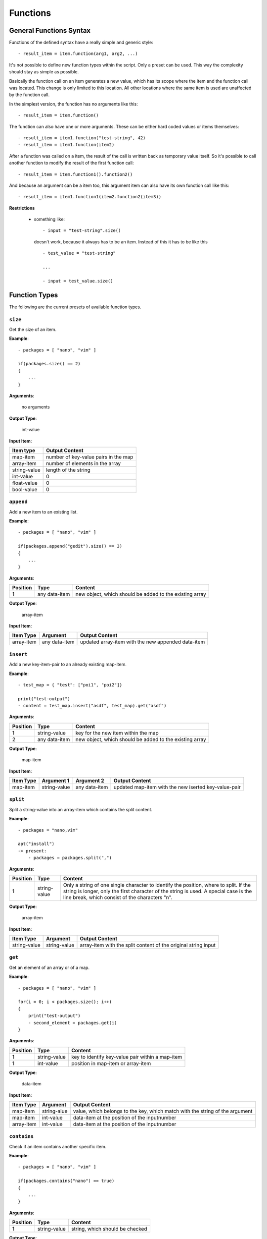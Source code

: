 Functions
---------

General Functions Syntax
~~~~~~~~~~~~~~~~~~~~~~~~

Functions of the defined syntax have a really simple and generic style:

::

    - result_item = item.function(arg1, arg2, ...)

It's not possible to define new function types within the script. Only a preset can be used. This way the complexity should stay as simple as possible. 

Basically the function call on an item generates a new value, which has its scope where the item and the function call was located. This change is only limited to this location. All other locations where the same item is used are unaffected by the function call. 

In the simplest version, the function has no arguments like this:

::

    - result_item = item.function()

The function can also have one or more arguments. These can be either hard coded values or items themselves:

::

    - result_item = item1.function("test-string", 42)
    - result_item = item1.function(item2)

After a function was called on a item, the result of the call is written back as temporary value itself. So it's possible to call another function to modify the result of the first function call:

::

    - result_item = item.function1().function2()

And because an argument can be a item too, this argument item can also have its own function call like this:

::

    - result_item = item1.function1(item2.function2(item3))



**Restrictions**

    * something like:

      ::

          - input = "test-string".size()

      doesn't work, because it always has to be an item. Instead of this it has to be like this

      ::

          - test_value = "test-string"

          ...

          - input = test_value.size()



.. raw:: latex

    \newpage
    

Function Types
~~~~~~~~~~~~~~

The following are the current presets of available function types.


``size``
^^^^^^^^

Get the size of an item.


**Example**:

::

    - packages = [ "nano", "vim" ]

    if(packages.size() == 2)
    {
        ...
    }

**Arguments**:

    no arguments

**Output Type**:

    int-value

**Input Item**:

.. tabularcolumns:: |m{0.27\textwidth}|m{0.66\textwidth}|

.. list-table::
    :header-rows: 1

    * - **Item type**
      - **Output Content**

    * - map-item
      - number of key-value pairs in the map

    * - array-item
      - number of elements in the array
     
    * - string-value
      - length of the string
     
    * - int-value
      - 0

    * - float-value
      - 0
     
    * - bool-value
      - 0


``append``
^^^^^^^^^^

Add a new item to an existing list.


**Example**:

::

    - packages = [ "nano", "vim" ]

    if(packages.append("gedit").size() == 3)
    {
        ...
    }

**Arguments**:

.. tabularcolumns:: |m{0.1\textwidth}|m{0.2\textwidth}|m{0.63\textwidth}|

.. list-table::
    :header-rows: 1

    * - **Position**
      - **Type**
      - **Content**

    * - 1
      - any data-item
      - new object, which should be added to the existing array

**Output Type**:

    array-item

**Input Item**:

.. tabularcolumns:: |m{0.29\textwidth}|m{0.23\textwidth}|m{0.40\textwidth}|

.. list-table::
    :header-rows: 1

    * - **Item Type**
      - **Argument**
      - **Output Content**

    * - array-item
      - any data-item
      - updated array-item with the new appended data-item


``insert``
^^^^^^^^^^

Add a new key-item-pair to an already existing map-item.


**Example**:

::

    - test_map = { "test": ["poi1", "poi2"]}

    print("test-output")
    - content = test_map.insert("asdf", test_map).get("asdf")

**Arguments**:

.. tabularcolumns:: |m{0.1\textwidth}|m{0.2\textwidth}|m{0.63\textwidth}|

.. list-table::
    :header-rows: 1

    * - **Position**
      - **Type**
      - **Content**

    * - 1
      - string-value
      - key for the new item within the map

    * - 2
      - any data-item
      - new object, which should be added to the existing array


**Output Type**:

    map-item

**Input Item**:

.. tabularcolumns:: |m{0.1\textwidth}|m{0.2\textwidth}|m{0.2\textwidth}|m{0.40\textwidth}|

.. list-table::
    :header-rows: 1

    * - **Item Type**
      - **Argument 1**
      - **Argument 2**
      - **Output Content**

    * - map-item
      - string-value
      - any data-item
      - updated map-item with the new iserted key-value-pair


``split``
^^^^^^^^^

Split a string-value into an array-item which contains the split content.

**Example**:

::

    - packages = "nano,vim"

    apt("install")  
    -> present:
        - packages = packages.split(",")

**Arguments**:

.. tabularcolumns:: |m{0.1\textwidth}|m{0.2\textwidth}|m{0.63\textwidth}|

.. list-table::
    :header-rows: 1

    * - **Position**
      - **Type**
      - **Content**

    * - 1
      - string-value
      - Only a string of one single character to identify the position, where to split. If the string is longer, only the first character of the string is used. A special case is the line break, which consist of the characters "\n".


.. raw:: latex

    \newpage
    
    
**Output Type**:

    array-item

**Input Item**:

.. tabularcolumns:: |m{0.15\textwidth}|m{0.15\textwidth}|m{0.63\textwidth}|

.. list-table::
    :header-rows: 1

    * - **Item Type**
      - **Argument**
      - **Output Content**

    * - string-value
      - string-value
      - array-item with the split content of the original string input


``get``
^^^^^^^

Get an element of an array or of a map.

**Example**:

::

    - packages = [ "nano", "vim" ]

    for(i = 0; i < packages.size(); i++)
    {
    	print("test-output")
    	- second_element = packages.get(i)
    }

**Arguments**:

.. tabularcolumns:: |m{0.1\textwidth}|m{0.2\textwidth}|m{0.63\textwidth}|

.. list-table::
    :header-rows: 1

    * - **Position**
      - **Type**
      - **Content**

    * - 1
      - string-value
      - key to identify key-value pair within a map-item

    * - 1
      - int-value
      - position in map-item or array-item

**Output Type**:

    data-item

**Input Item**:

.. tabularcolumns:: |m{0.15\textwidth}|m{0.15\textwidth}|m{0.63\textwidth}|

.. list-table::
    :header-rows: 1

    * - **Item Type**
      - **Argument**
      - **Output Content**

    * - map-item
      - string-alue
      - value, which belongs to the key, which match with the string of the argument

    * - map-item
      - int-value
      - data-item at the position of the inputnumber
 
    * - array-item
      - int-value
      - data-item at the position of the inputnumber



``contains``
^^^^^^^^^^^^

Check if an item contains another specific item.

**Example**:

::

    - packages = [ "nano", "vim" ]

    if(packages.contains("nano") == true)
    {
        ...
    }

**Arguments**:

.. tabularcolumns:: |m{0.1\textwidth}|m{0.2\textwidth}|m{0.63\textwidth}|

.. list-table::
    :header-rows: 1

    * - **Position**
      - **Type**
      - **Content**

    * - 1
      - string-value
      - string, which should be checked

**Output Type**:

    bool-value

**Input Item**:

.. tabularcolumns:: |m{0.15\textwidth}|m{0.15\textwidth}|m{0.63\textwidth}|

.. list-table::
    :header-rows: 1

    * - **Item Type**
      - **Argument**
      - **Output Content**

    * - map-item
      - string-value
      - result if the map contains a key, which match the argument string

    * - array-item
      - string-value
      - result if the array contains a value-item, which match the argument string

    * - string-value
      - string-value
      - result if the string contains a substring, which match the argument string


``clear_empty``
^^^^^^^^^^^^^^^

Remove empty entries from an array-item.

**Example**:

::

    - input = ["", "asdf", "", "xyz"]
    - cleared_output = []

    item_update("remove empty entries")
    - cleared_output = input.clear_empty()

    # after this `cleared_output` contains ["asdf", xyz"] 


**Arguments**:

    no arguments

**Output Type**:

    array-item with no empty entries

**Input Item**:

.. tabularcolumns:: |m{0.27\textwidth}|m{0.66\textwidth}|

.. list-table::
    :header-rows: 1

    * - **Item type**
      - **Output Content**

    * - array-item
      - cleared array


``parse_json``
^^^^^^^^^^^^^^

Parse a json-formated for easies access to the content

**Example**:

::

    - input = "{ \"test\": 2, \"asdf\": { \"xyz\": 42 } }"
    - parsed_content = {}

    item_update("parse json")
    - parsed_content = input.parse_json()


**Arguments**:

    no arguments

**Output Type**:

    data-item based on the parsed content

**Input Item**:

.. tabularcolumns:: |m{0.27\textwidth}|m{0.66\textwidth}|

.. list-table::
    :header-rows: 1

    * - **Item type**
      - **Output Content**

    * - string-item
      - json-formated object


.. raw:: latex

    \newpage
    